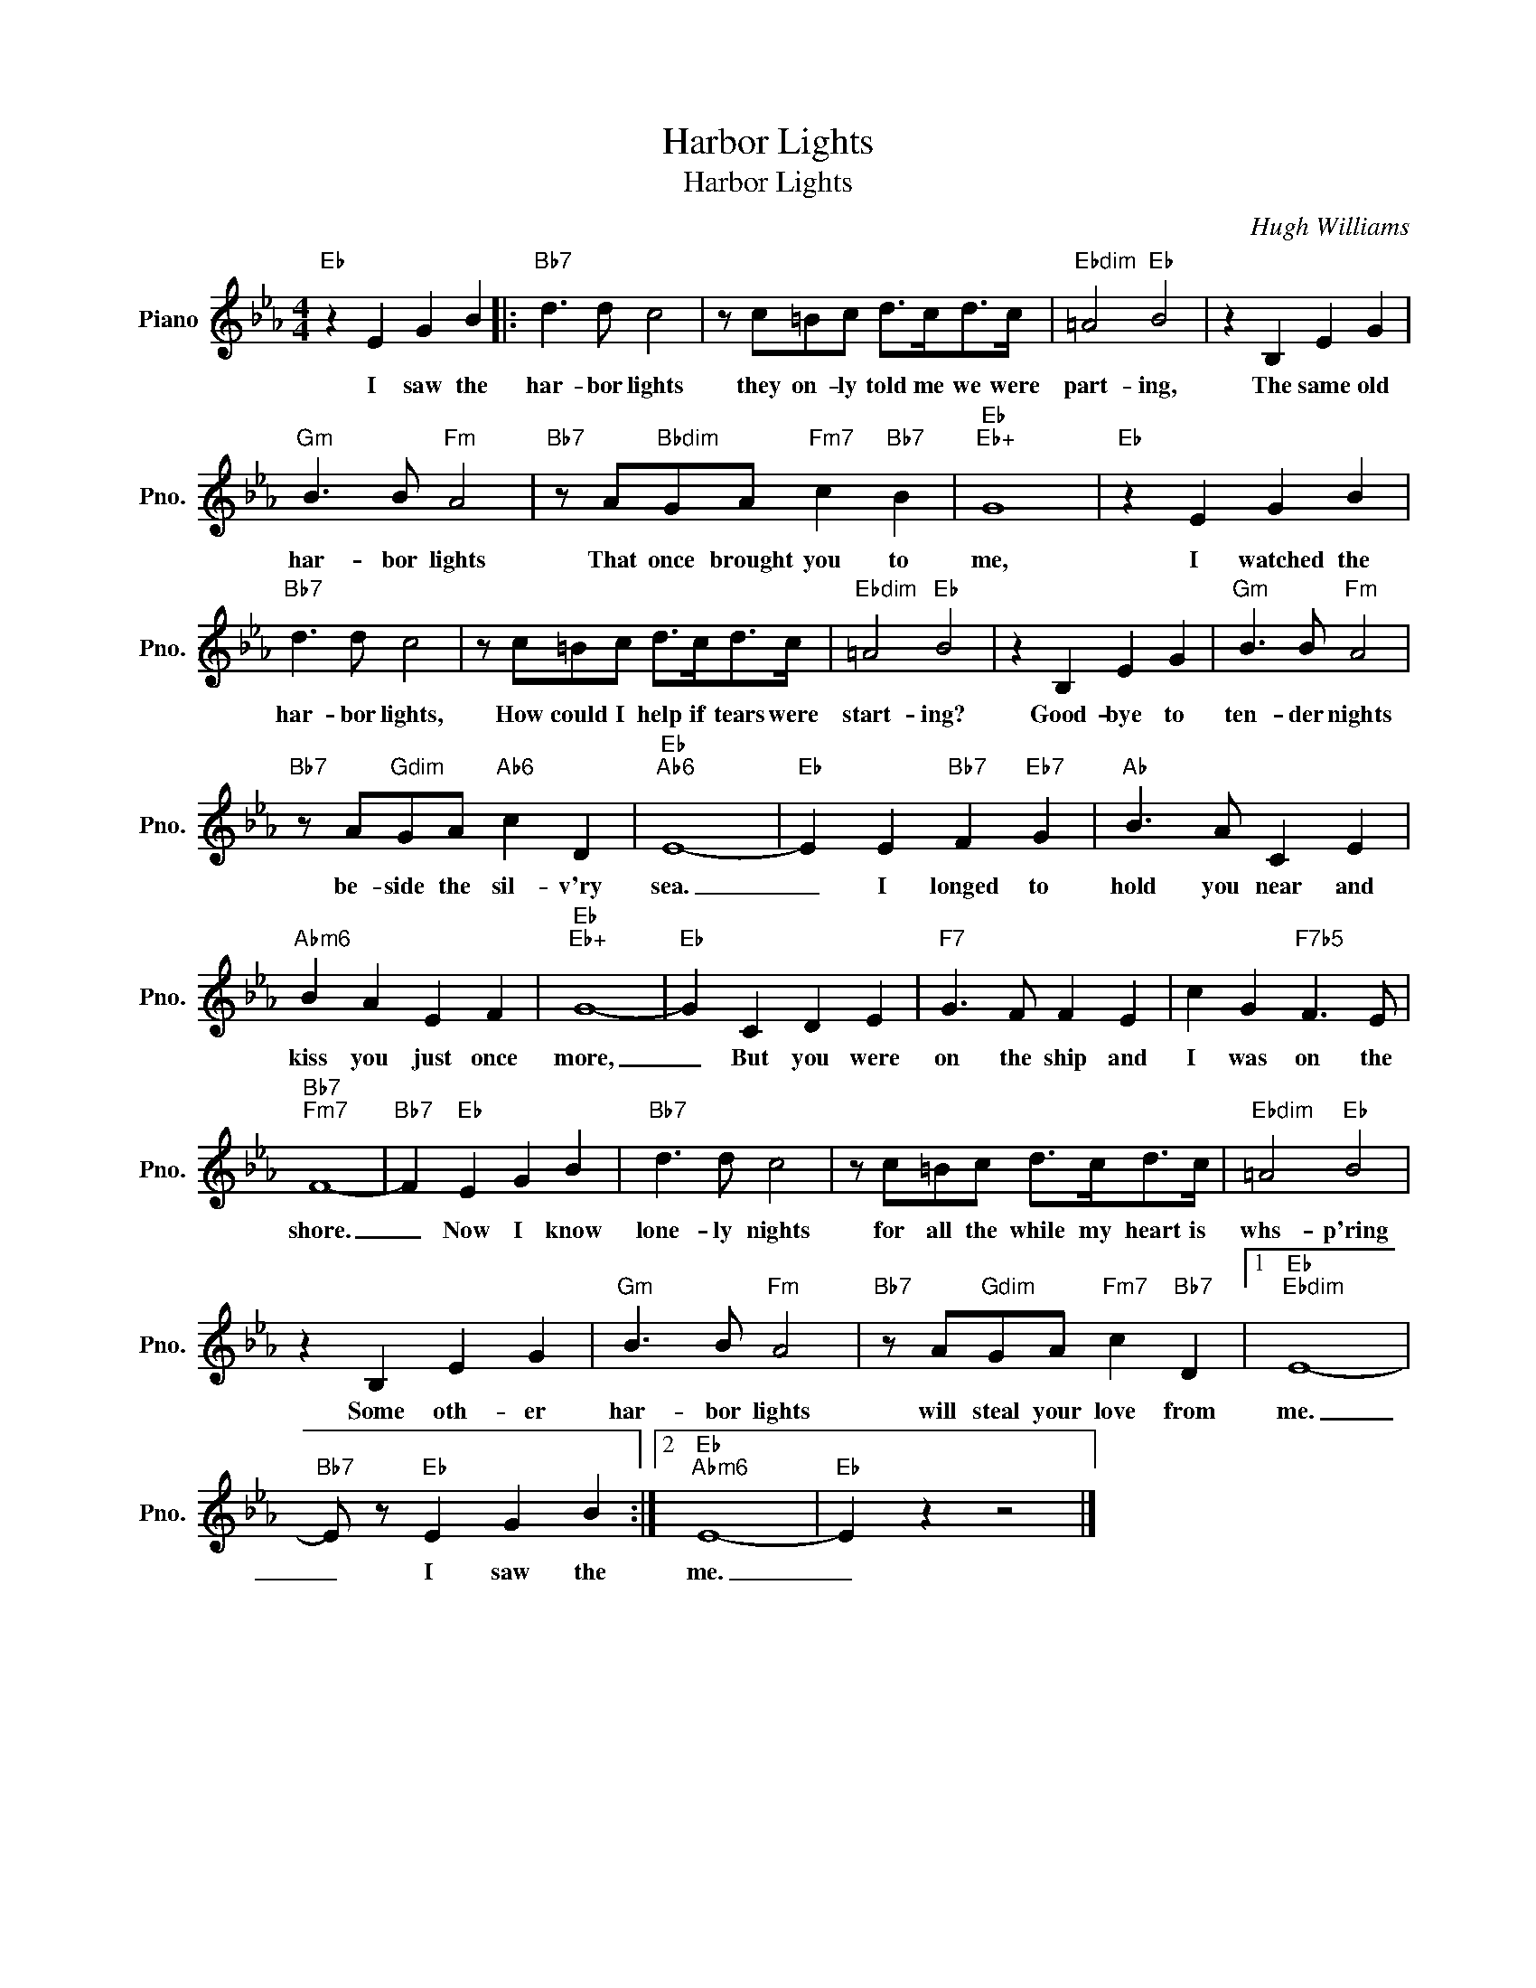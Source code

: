 X:1
T:Harbor Lights
T:Harbor Lights
C:Hugh Williams
Z:All Rights Reserved
L:1/8
M:4/4
K:Eb
V:1 treble nm="Piano" snm="Pno."
%%MIDI program 0
%%MIDI control 7 100
%%MIDI control 10 64
V:1
"Eb" z2 E2 G2 B2 |:"Bb7" d3 d c4 | z c=Bc d>cd>c |"Ebdim" =A4"Eb" B4 | z2 B,2 E2 G2 | %5
w: I saw the|har- bor lights|they on- ly told me we were|part- ing,|The same old|
"Gm" B3 B"Fm" A4 |"Bb7" z A"Bbdim"GA"Fm7" c2"Bb7" B2 |"Eb""Eb+" G8 |"Eb" z2 E2 G2 B2 | %9
w: har- bor lights|That once brought you to|me,|I watched the|
"Bb7" d3 d c4 | z c=Bc d>cd>c |"Ebdim" =A4"Eb" B4 | z2 B,2 E2 G2 |"Gm" B3 B"Fm" A4 | %14
w: har- bor lights,|How could I help if tears were|start- ing?|Good- bye to|ten- der nights|
"Bb7" z A"Gdim"GA"Ab6" c2 D2 |"Eb""Ab6" E8- |"Eb" E2 E2"Bb7" F2"Eb7" G2 |"Ab" B3 A C2 E2 | %18
w: be- side the sil- v'ry|sea.|_ I longed to|hold you near and|
"Abm6" B2 A2 E2 F2 |"Eb""Eb+" G8- |"Eb" G2 C2 D2 E2 |"F7" G3 F F2 E2 | c2 G2"F7b5" F3 E | %23
w: kiss you just once|more,|_ But you were|on the ship and|I was on the|
"Bb7""Fm7" F8- |"Bb7" F2"Eb" E2 G2 B2 |"Bb7" d3 d c4 | z c=Bc d>cd>c |"Ebdim" =A4"Eb" B4 | %28
w: shore.|_ Now I know|lone- ly nights|for all the while my heart is|whs- p'ring|
 z2 B,2 E2 G2 |"Gm" B3 B"Fm" A4 |"Bb7" z A"Gdim"GA"Fm7" c2"Bb7" D2 |1"Eb""Ebdim" E8- | %32
w: Some oth- er|har- bor lights|will steal your love from|me.|
"Bb7" E z"Eb" E2 G2 B2 :|2"Eb""Abm6" E8- |"Eb" E2 z2 z4 |] %35
w: _ I saw the|me.|_|

